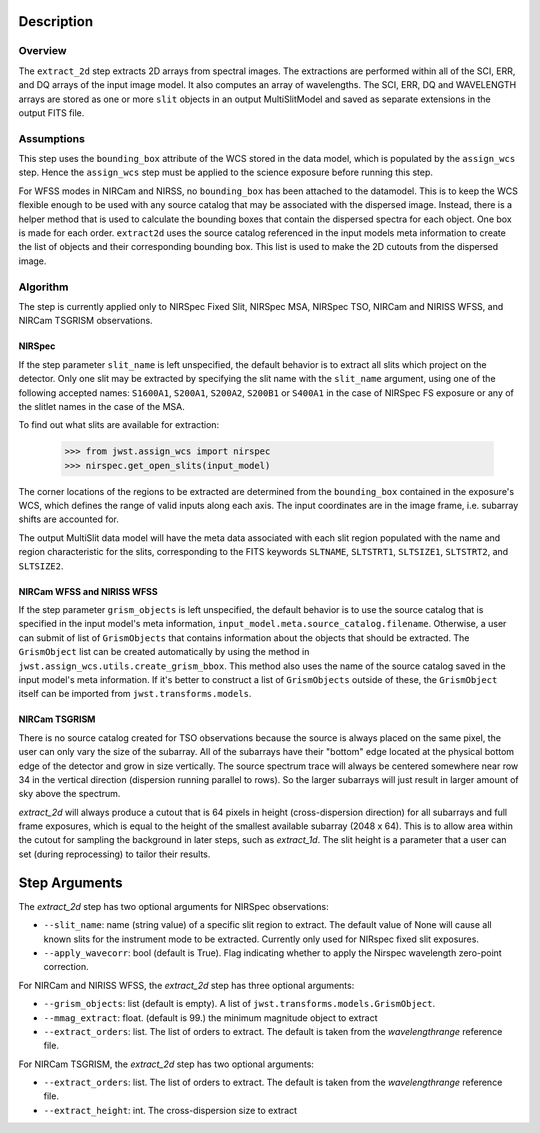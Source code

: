 Description
===========

Overview
--------
The ``extract_2d`` step extracts 2D arrays from spectral images. The extractions
are performed within all of the SCI, ERR, and DQ arrays of the input image
model. It also computes an array of wavelengths. The SCI, ERR, DQ and WAVELENGTH
arrays are stored as one or more ``slit`` objects in an output MultiSlitModel
and saved as separate extensions in the output FITS file.

Assumptions
-----------
This step uses the ``bounding_box`` attribute of the WCS stored in the data model,
which is populated by the ``assign_wcs`` step. Hence the ``assign_wcs`` step
must be applied to the science exposure before running this step.

For WFSS modes in NIRCam and NIRSS, no ``bounding_box`` has been attached
to the datamodel. This is to keep the WCS flexible enough to be used with any
source catalog that may be associated with the dispersed image. Instead, there
is a helper method that is used to calculate the bounding boxes that contain
the dispersed spectra for each object. One box is made for each order. ``extract2d``
uses the source catalog referenced in the input models meta information to create
the list of objects and their corresponding bounding box. This list is used to make
the 2D cutouts from the dispersed image.

Algorithm
---------
The step is currently applied only to NIRSpec Fixed Slit, NIRSpec MSA, NIRSpec TSO,
NIRCam and NIRISS WFSS, and NIRCam TSGRISM observations.

NIRSpec
+++++++

If the step parameter ``slit_name`` is left unspecified, the default behavior is
to extract all slits which project on the detector. Only one slit may be extracted by
specifying the slit name with the ``slit_name`` argument, using one of the following
accepted names: ``S1600A1``, ``S200A1``, ``S200A2``, ``S200B1`` or ``S400A1``
in the case of NIRSpec FS exposure or any of the slitlet names in the case of the MSA.

To find out what slits are available for extraction:

  >>> from jwst.assign_wcs import nirspec
  >>> nirspec.get_open_slits(input_model)


The corner locations of the regions to be extracted are determined from the
``bounding_box`` contained in the exposure's WCS, which defines the range of valid inputs
along each axis. The input coordinates are in the image frame, i.e. subarray shifts
are accounted for.

The output MultiSlit data model will have the meta data associated with each
slit region populated with the name and region characteristic for the slits,
corresponding to the FITS keywords ``SLTNAME``, ``SLTSTRT1``, ``SLTSIZE1``,
``SLTSTRT2``, and ``SLTSIZE2``.


NIRCam WFSS and NIRISS WFSS
+++++++++++++++++++++++++++

If the step parameter ``grism_objects`` is left unspecified, the default behavior
is to use the source catalog that is specified in the input model's meta information,
``input_model.meta.source_catalog.filename``. Otherwise, a user can submit of list of
``GrismObjects`` that contains information about the objects that should be extracted.
The ``GrismObject`` list can be created automatically by using the method in
``jwst.assign_wcs.utils.create_grism_bbox``. This method also uses the name of the source
catalog saved in the input model's meta information. If it's better to construct a list
of ``GrismObjects`` outside of these, the ``GrismObject`` itself can be imported from
``jwst.transforms.models``.


NIRCam TSGRISM
++++++++++++++

There is no source catalog created for TSO observations because the source is always
placed on the same pixel, the user can only vary the size of the subarray. All of the
subarrays have their "bottom" edge located at the physical bottom edge of the detector
and grow in size vertically. The source spectrum trace will always be centered
somewhere near row 34 in the vertical direction (dispersion running parallel to rows).
So the larger subarrays will just result in larger amount of sky above the spectrum.

`extract_2d` will always produce a cutout that is 64 pixels in height
(cross-dispersion direction) for all subarrays and full frame exposures,
which is equal to the height of the smallest available subarray (2048 x 64).
This is to allow area within the cutout for sampling the background in later steps,
such as `extract_1d`. The slit height is a parameter that a user can set
(during reprocessing) to tailor their results. 


Step Arguments
==============
The `extract_2d` step has two optional arguments for NIRSpec observations:

* ``--slit_name``: name (string value) of a specific slit region to
  extract. The default value of None will cause all known slits for the
  instrument mode to be extracted. Currently only used for NIRspec fixed slit
  exposures.

* ``--apply_wavecorr``: bool (default is True). Flag indicating whether to apply the Nirspec wavelength zero-point correction.


For NIRCam and NIRISS WFSS, the `extract_2d` step has three optional arguments:

* ``--grism_objects``: list (default is empty). A list of ``jwst.transforms.models.GrismObject``.

* ``--mmag_extract``: float. (default is 99.) the minimum magnitude object to extract

* ``--extract_orders``: list. The list of orders to extract. The default is taken from the `wavelengthrange` reference file.


For NIRCam TSGRISM, the `extract_2d` step has two optional arguments:

* ``--extract_orders``: list. The list of orders to extract. The default is taken from the `wavelengthrange` reference file.

* ``--extract_height``: int. The cross-dispersion size to extract


